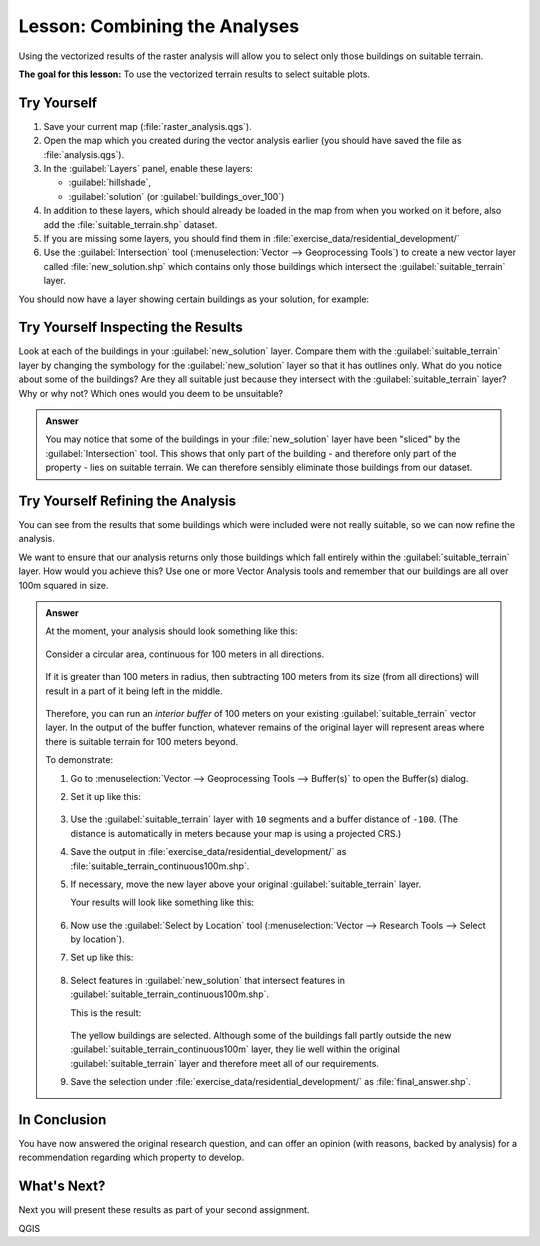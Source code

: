 |LS| Combining the Analyses
===============================================================================

Using the vectorized results of the raster analysis will allow you to select
only those buildings on suitable terrain.

**The goal for this lesson:** To use the vectorized terrain results to select
suitable plots.

|moderate| |TY|
-------------------------------------------------------------------------------

#. Save your current map (:file:`raster_analysis.qgs`).
#. Open the map which you created during the vector analysis earlier
   (you should have saved the file as :file:`analysis.qgs`).
#. In the :guilabel:`Layers` panel, enable these layers:

   * :guilabel:`hillshade`,
   * :guilabel:`solution` (or :guilabel:`buildings_over_100`)

#. In addition to these layers, which should already be loaded in the map from
   when you worked on it before, also add the :file:`suitable_terrain.shp`
   dataset.
#. If you are missing some layers, you should find them in
   :file:`exercise_data/residential_development/`
#. Use the :guilabel:`Intersection` tool (:menuselection:`Vector --> Geoprocessing Tools`)
   to create a new vector layer called :file:`new_solution.shp` which contains
   only those buildings which intersect the :guilabel:`suitable_terrain` layer.

You should now have a layer showing certain buildings as your solution, for
example:

.. figure:: img/new_solution_example.png
   :align: center


|moderate| |TY| Inspecting the Results
-------------------------------------------------------------------------------

Look at each of the buildings in your :guilabel:`new_solution` layer. Compare them
with the :guilabel:`suitable_terrain` layer by changing the symbology for the
:guilabel:`new_solution` layer so that it has outlines only. What do you notice
about some of the buildings? Are they all suitable just because they intersect with
the :guilabel:`suitable_terrain` layer? Why or why not? Which ones would you
deem to be unsuitable?

.. admonition:: Answer
   :class: dropdown

   You may notice that some of the buildings in your :file:`new_solution` layer
   have been "sliced" by the :guilabel:`Intersection` tool. This shows that only
   part of the building - and therefore only part of the property - lies on
   suitable terrain. We can therefore sensibly eliminate those buildings from
   our dataset.


|moderate| |TY| Refining the Analysis
-------------------------------------------------------------------------------

You can see from the results that some buildings which were included were
not really suitable, so we can now refine the analysis.

We want to ensure that our analysis returns only those buildings which fall
entirely within the :guilabel:`suitable_terrain` layer. How would you achieve this?
Use one or more Vector Analysis tools and remember that our buildings are all
over 100m squared in size.

.. admonition:: Answer
   :class: dropdown

   At the moment, your analysis should look something like this:
   
   .. figure:: img/new_solution_example.png
      :align: center
   
   Consider a circular area, continuous for 100 meters in all directions.
   
   .. figure:: img/circle_100.png
      :align: center
   
   If it is greater than 100 meters in radius, then subtracting 100 meters from
   its size (from all directions) will result in a part of it being left in the
   middle.
   
   .. figure:: img/circle_with_remainder.png
      :align: center
   
   Therefore, you can run an *interior buffer* of 100 meters on your existing
   :guilabel:`suitable_terrain` vector layer. In the output of the buffer
   function, whatever remains of the original layer will represent areas where
   there is suitable terrain for 100 meters beyond.
   
   To demonstrate:
   
   #. Go to :menuselection:`Vector --> Geoprocessing Tools --> Buffer(s)` to open
      the Buffer(s) dialog.
   #. Set it up like this:
   
      .. figure:: img/suitable_terrain_buffer.png
         :align: center
   
   #. Use the :guilabel:`suitable_terrain` layer with ``10`` segments and a
      buffer distance of ``-100``. (The distance is automatically in meters
      because your map is using a projected CRS.)
   #. Save the output in :file:`exercise_data/residential_development/` as
      :file:`suitable_terrain_continuous100m.shp`.
   #. If necessary, move the new layer above your original
      :guilabel:`suitable_terrain` layer.
   
      Your results will look like something like this:
   
      .. figure:: img/suitable_buffer_results.png
         :align: center
   
   #. Now use the :guilabel:`Select by Location` tool (:menuselection:`Vector -->
      Research Tools --> Select by location`).
   #. Set up like this:
   
      .. figure:: img/select_by_location.png
         :align: center
   
   #. Select features in :guilabel:`new_solution` that intersect features in
      :guilabel:`suitable_terrain_continuous100m.shp`.
   
      This is the result:
   
      .. figure:: img/buffer_select_result.png
         :align: center
   
      The yellow buildings are selected. Although some of the buildings fall
      partly outside the new :guilabel:`suitable_terrain_continuous100m` layer,
      they lie well within the original :guilabel:`suitable_terrain` layer and
      therefore meet all of our requirements.
   
   #. Save the selection under :file:`exercise_data/residential_development/` as
      :file:`final_answer.shp`.

|IC|
-------------------------------------------------------------------------------

You have now answered the original research question, and can offer an opinion
(with reasons, backed by analysis) for a recommendation regarding which
property to develop.

|WN|
-------------------------------------------------------------------------------

Next you will present these results as part of your second assignment.


.. Substitutions definitions - AVOID EDITING PAST THIS LINE
   This will be automatically updated by the find_set_subst.py script.
   If you need to create a new substitution manually,
   please add it also to the substitutions.txt file in the
   source folder.

.. |IC| replace:: In Conclusion
.. |LS| replace:: Lesson:
.. |TY| replace:: Try Yourself
.. |WN| replace:: What's Next?
.. |moderate| image:: /static/common/moderate.png

QGIS
